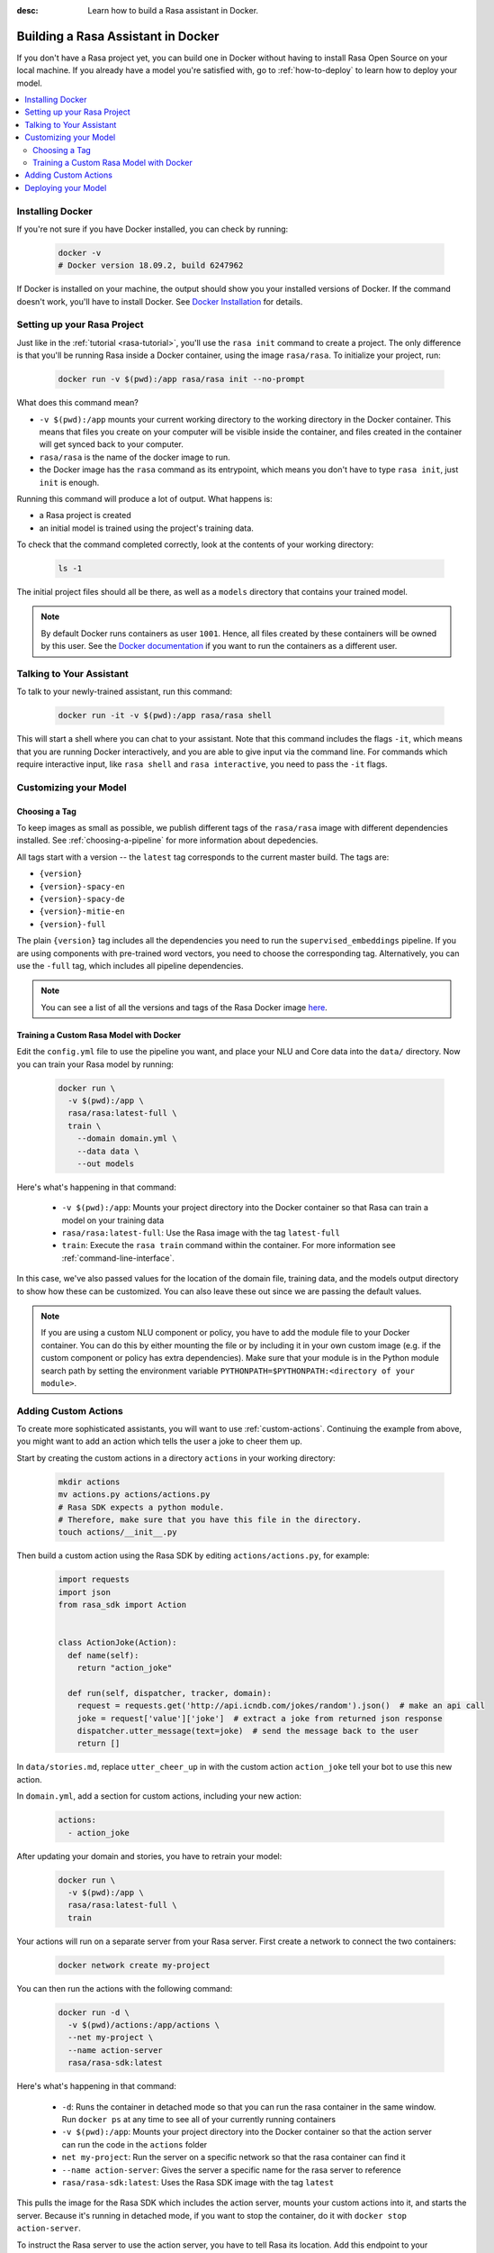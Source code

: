 :desc: Learn how to build a Rasa assistant in Docker.

.. _building-in-docker:

Building a Rasa Assistant in Docker
===================================

If you don't have a Rasa project yet, you can build one in Docker without having to install Rasa Open Source
on your local machine. If you already have a model you're satisfied with, go to
:ref:`how-to-deploy` to learn how to deploy your model.

.. contents::
   :local:

Installing Docker
*****************

If you're not sure if you have Docker installed, you can check by running:

  .. code-block:: bash

    docker -v
    # Docker version 18.09.2, build 6247962

If Docker is installed on your machine, the output should show you your installed
versions of Docker. If the command doesn't work, you'll have to install Docker.
See `Docker Installation <https://docs.docker.com/install/>`_ for details.

Setting up your Rasa Project
****************************

Just like in the :ref:`tutorial <rasa-tutorial>`, you'll use the ``rasa init`` command to create a project.
The only difference is that you'll be running Rasa inside a Docker container, using
the image ``rasa/rasa``. To initialize your project, run:

   .. code-block:: bash

      docker run -v $(pwd):/app rasa/rasa init --no-prompt

What does this command mean?

- ``-v $(pwd):/app`` mounts your current working directory to the working directory
  in the Docker container. This means that files you create on your computer will be
  visible inside the container, and files created in the container will
  get synced back to your computer.
- ``rasa/rasa`` is the name of the docker image to run.
- the Docker image has the ``rasa`` command as its entrypoint, which means you don't
  have to type ``rasa init``, just ``init`` is enough.

Running this command will produce a lot of output. What happens is:

- a Rasa project is created
- an initial model is trained using the project's training data.

To check that the command completed correctly, look at the contents of your working directory:

   .. code-block:: bash

      ls -1

The initial project files should all be there, as well as a ``models`` directory that contains your trained model.


.. note::

   By default Docker runs containers as user ``1001``. Hence, all files created by
   these containers will be owned by this user. See the `Docker documentation
   <https://docs.docker.com/v17.12/edge/engine/reference/commandline/run/>`_
   if you want to run the containers as a different user.

Talking to Your Assistant
*************************

To talk to your newly-trained assistant, run this command:


   .. code-block:: bash

      docker run -it -v $(pwd):/app rasa/rasa shell

This will start a shell where you can chat to your assistant.
Note that this command includes the flags ``-it``, which means that you are running
Docker interactively, and you are able to give input via the command line.
For commands which require interactive input, like ``rasa shell`` and ``rasa interactive``,
you need to pass the ``-it`` flags.


Customizing your Model
**********************

Choosing a Tag
##############

To keep images as small as possible, we publish different tags of the ``rasa/rasa`` image
with different dependencies installed. See :ref:`choosing-a-pipeline` for more information
about depedencies.

All tags start with a version -- the ``latest`` tag corresponds to the current master build.
The tags are:

- ``{version}``
- ``{version}-spacy-en``
- ``{version}-spacy-de``
- ``{version}-mitie-en``
- ``{version}-full``

The plain ``{version}`` tag includes all the dependencies you need to run the ``supervised_embeddings`` pipeline.
If you are using components with pre-trained word vectors, you need to choose the corresponding tag.
Alternatively, you can use the ``-full`` tag, which includes all pipeline dependencies.

.. note::

   You can see a list of all the versions and tags of the Rasa Docker image
   `here <https://hub.docker.com/r/rasa/rasa/>`_.


.. _model_training_docker:

Training a Custom Rasa Model with Docker
########################################

Edit the ``config.yml`` file to use the pipeline you want, and place
your NLU and Core data into the ``data/`` directory.
Now you can train your Rasa model by running:

   .. code-block:: bash

     docker run \
       -v $(pwd):/app \
       rasa/rasa:latest-full \
       train \
         --domain domain.yml \
         --data data \
         --out models

Here's what's happening in that command:

  - ``-v $(pwd):/app``: Mounts your project directory into the Docker
    container so that Rasa can train a model on your training data
  - ``rasa/rasa:latest-full``: Use the Rasa image with the tag ``latest-full``
  - ``train``: Execute the ``rasa train`` command within the container. For more
    information see :ref:`command-line-interface`.

In this case, we've also passed values for the location of the domain file, training
data, and the models output directory to show how these can be customized.
You can also leave these out since we are passing the default values.

.. note::

    If you are using a custom NLU component or policy, you have to add the module file to your
    Docker container. You can do this by either mounting the file or by including it in your
    own custom image (e.g. if the custom component or policy has extra dependencies). Make sure
    that your module is in the Python module search path by setting the
    environment variable ``PYTHONPATH=$PYTHONPATH:<directory of your module>``.


Adding Custom Actions
*********************

To create more sophisticated assistants, you will want to use :ref:`custom-actions`.
Continuing the example from above, you might want to add an action which tells
the user a joke to cheer them up.

Start by creating the custom actions in a directory ``actions`` in your working directory:

   .. code-block:: bash

     mkdir actions
     mv actions.py actions/actions.py
     # Rasa SDK expects a python module.
     # Therefore, make sure that you have this file in the directory.
     touch actions/__init__.py


Then build a custom action using the Rasa SDK by editing ``actions/actions.py``, for example:

   .. code-block:: python

     import requests
     import json
     from rasa_sdk import Action


     class ActionJoke(Action):
       def name(self):
         return "action_joke"

       def run(self, dispatcher, tracker, domain):
         request = requests.get('http://api.icndb.com/jokes/random').json()  # make an api call
         joke = request['value']['joke']  # extract a joke from returned json response
         dispatcher.utter_message(text=joke)  # send the message back to the user
         return []

In ``data/stories.md``, replace ``utter_cheer_up`` in with the custom action ``action_joke``
tell your bot to use this new action.

In ``domain.yml``, add a section for custom actions, including your new action:

   .. code-block:: yaml

     actions:
       - action_joke

After updating your domain and stories, you have to retrain your model:

   .. code-block:: bash

     docker run \
       -v $(pwd):/app \
       rasa/rasa:latest-full \
       train

Your actions will run on a separate server from your Rasa server. First create a network to connect the two containers:

    .. code-block:: bash

      docker network create my-project

You can then run the actions with the following command:

    .. code-block:: bash

      docker run -d \
        -v $(pwd)/actions:/app/actions \
        --net my-project \
        --name action-server
        rasa/rasa-sdk:latest


Here's what's happening in that command:

  - ``-d``: Runs the container in detached mode so that you can run the rasa container in the same
    window. Run ``docker ps`` at any time to see all of your currently running containers
  - ``-v $(pwd):/app``: Mounts your project directory into the Docker
    container so that the action server can run the code in the ``actions`` folder
  - ``net my-project``: Run the server on a specific network so that the rasa container can find it
  - ``--name action-server``: Gives the server a specific name for the rasa server to reference
  - ``rasa/rasa-sdk:latest``: Uses the Rasa SDK image with the tag ``latest``


This pulls the image for the Rasa SDK which includes the action server,
mounts your custom actions into it, and starts the server. Because it's running in detached mode,
if you want to stop the container, do it with ``docker stop action-server``.

To instruct the Rasa server to use the action server, you have to tell Rasa its location.
Add this endpoint to your ``endpoints.yml``, referencing the ``--name`` you gave the server:

   .. code-block:: yaml

      action_endpoint:
        url: "http://action-server:5055/webhook"

Now you can talk to your bot again via the ``shell`` command:

    .. code-block:: bash

       docker run -it -v $(pwd):/app -p 5005:5005 --net my-project rasa/rasa shell

.. note::

   If you stop and restart the ``action-server`` container, you might see an error like this:

   .. code-block:: none

      docker: Error response from daemon: Conflict. The container name "/action-server" is
      already in use by container "f7ffc625e81ad4ad54cf8704e6ad85123c71781ca0a8e4b862f41c5796c33530".
      You have to remove (or rename) that container to be able to reuse that name.

   If that happens, it means you have a (stopped) container with the name already. You can remove it via:

   .. code-block:: bash

      docker rm action-server

Deploying your Model
********************

Work on your bot until you have a minimum viable assistant that can handle your happy paths. After
that, you'll want to deploy your model to get feedback from real test users. To do so, you can deploy the
model you created with Rasa X via one of our :ref:`recommended deployment methods<recommended-deployment-methods>`.
Or, you can do a :ref:`Rasa-only deployment in Docker Compose<deploying-rasa-in-docker-compose>`.
